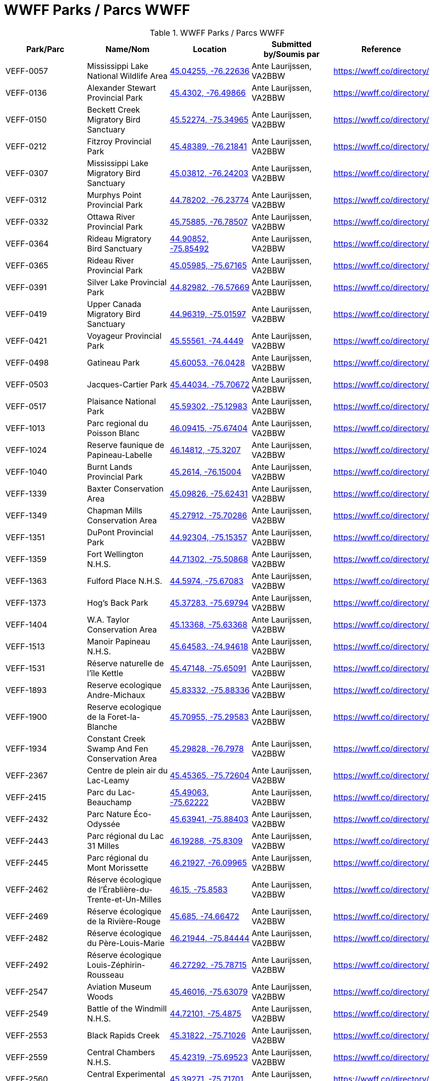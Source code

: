 = WWFF Parks / Parcs WWFF
:showtitle:

.WWFF Parks / Parcs WWFF
|===
| Park/Parc | Name/Nom | Location | Submitted by/Soumis par | Reference

|VEFF-0057
|Mississippi Lake National Wildlife Area
|https://openstreetmap.org/?mlat=45.04255&mlon=-76.22636&zoom=19[45.04255, -76.22636^]
|Ante Laurijssen, VA2BBW
|https://wwff.co/directory/[^]

|VEFF-0136
|Alexander Stewart Provincial Park
|https://openstreetmap.org/?mlat=45.4302&mlon=-76.49866&zoom=19[45.4302, -76.49866^]
|Ante Laurijssen, VA2BBW
|https://wwff.co/directory/[^]

|VEFF-0150
|Beckett Creek Migratory Bird Sanctuary
|https://openstreetmap.org/?mlat=45.52274&mlon=-75.34965&zoom=19[45.52274, -75.34965^]
|Ante Laurijssen, VA2BBW
|https://wwff.co/directory/[^]

|VEFF-0212
|Fitzroy Provincial Park
|https://openstreetmap.org/?mlat=45.48389&mlon=-76.21841&zoom=19[45.48389, -76.21841^]
|Ante Laurijssen, VA2BBW
|https://wwff.co/directory/[^]

|VEFF-0307
|Mississippi Lake Migratory Bird Sanctuary
|https://openstreetmap.org/?mlat=45.03812&mlon=-76.24203&zoom=19[45.03812, -76.24203^]
|Ante Laurijssen, VA2BBW
|https://wwff.co/directory/[^]

|VEFF-0312
|Murphys Point Provincial Park
|https://openstreetmap.org/?mlat=44.78202&mlon=-76.23774&zoom=19[44.78202, -76.23774^]
|Ante Laurijssen, VA2BBW
|https://wwff.co/directory/[^]

|VEFF-0332
|Ottawa River Provincial Park
|https://openstreetmap.org/?mlat=45.75885&mlon=-76.78507&zoom=19[45.75885, -76.78507^]
|Ante Laurijssen, VA2BBW
|https://wwff.co/directory/[^]

|VEFF-0364
|Rideau Migratory Bird Sanctuary
|https://openstreetmap.org/?mlat=44.90852&mlon=-75.85492&zoom=19[44.90852, -75.85492^]
|Ante Laurijssen, VA2BBW
|https://wwff.co/directory/[^]

|VEFF-0365
|Rideau River Provincial Park
|https://openstreetmap.org/?mlat=45.05985&mlon=-75.67165&zoom=19[45.05985, -75.67165^]
|Ante Laurijssen, VA2BBW
|https://wwff.co/directory/[^]

|VEFF-0391
|Silver Lake Provincial Park
|https://openstreetmap.org/?mlat=44.82982&mlon=-76.57669&zoom=19[44.82982, -76.57669^]
|Ante Laurijssen, VA2BBW
|https://wwff.co/directory/[^]

|VEFF-0419
|Upper Canada Migratory Bird Sanctuary
|https://openstreetmap.org/?mlat=44.96319&mlon=-75.01597&zoom=19[44.96319, -75.01597^]
|Ante Laurijssen, VA2BBW
|https://wwff.co/directory/[^]

|VEFF-0421
|Voyageur Provincial Park
|https://openstreetmap.org/?mlat=45.55561&mlon=-74.4449&zoom=19[45.55561, -74.4449^]
|Ante Laurijssen, VA2BBW
|https://wwff.co/directory/[^]

|VEFF-0498
|Gatineau Park
|https://openstreetmap.org/?mlat=45.60053&mlon=-76.0428&zoom=19[45.60053, -76.0428^]
|Ante Laurijssen, VA2BBW
|https://wwff.co/directory/[^]

|VEFF-0503
|Jacques-Cartier Park
|https://openstreetmap.org/?mlat=45.44034&mlon=-75.70672&zoom=19[45.44034, -75.70672^]
|Ante Laurijssen, VA2BBW
|https://wwff.co/directory/[^]

|VEFF-0517
|Plaisance National Park
|https://openstreetmap.org/?mlat=45.59302&mlon=-75.12983&zoom=19[45.59302, -75.12983^]
|Ante Laurijssen, VA2BBW
|https://wwff.co/directory/[^]

|VEFF-1013
|Parc regional du Poisson Blanc
|https://openstreetmap.org/?mlat=46.09415&mlon=-75.67404&zoom=19[46.09415, -75.67404^]
|Ante Laurijssen, VA2BBW
|https://wwff.co/directory/[^]

|VEFF-1024
|Reserve faunique de Papineau-Labelle
|https://openstreetmap.org/?mlat=46.14812&mlon=-75.3207&zoom=19[46.14812, -75.3207^]
|Ante Laurijssen, VA2BBW
|https://wwff.co/directory/[^]

|VEFF-1040
|Burnt Lands Provincial Park
|https://openstreetmap.org/?mlat=45.2614&mlon=-76.15004&zoom=19[45.2614, -76.15004^]
|Ante Laurijssen, VA2BBW
|https://wwff.co/directory/[^]

|VEFF-1339
|Baxter Conservation Area
|https://openstreetmap.org/?mlat=45.09826&mlon=-75.62431&zoom=19[45.09826, -75.62431^]
|Ante Laurijssen, VA2BBW
|https://wwff.co/directory/[^]

|VEFF-1349
|Chapman Mills Conservation Area
|https://openstreetmap.org/?mlat=45.27912&mlon=-75.70286&zoom=19[45.27912, -75.70286^]
|Ante Laurijssen, VA2BBW
|https://wwff.co/directory/[^]

|VEFF-1351
|DuPont Provincial Park
|https://openstreetmap.org/?mlat=44.92304&mlon=-75.15357&zoom=19[44.92304, -75.15357^]
|Ante Laurijssen, VA2BBW
|https://wwff.co/directory/[^]

|VEFF-1359
|Fort Wellington N.H.S.
|https://openstreetmap.org/?mlat=44.71302&mlon=-75.50868&zoom=19[44.71302, -75.50868^]
|Ante Laurijssen, VA2BBW
|https://wwff.co/directory/[^]

|VEFF-1363
|Fulford Place N.H.S.
|https://openstreetmap.org/?mlat=44.5974&mlon=-75.67083&zoom=19[44.5974, -75.67083^]
|Ante Laurijssen, VA2BBW
|https://wwff.co/directory/[^]

|VEFF-1373
|Hog's Back Park
|https://openstreetmap.org/?mlat=45.37283&mlon=-75.69794&zoom=19[45.37283, -75.69794^]
|Ante Laurijssen, VA2BBW
|https://wwff.co/directory/[^]

|VEFF-1404
|W.A. Taylor Conservation Area
|https://openstreetmap.org/?mlat=45.13368&mlon=-75.63368&zoom=19[45.13368, -75.63368^]
|Ante Laurijssen, VA2BBW
|https://wwff.co/directory/[^]

|VEFF-1513
|Manoir Papineau N.H.S.
|https://openstreetmap.org/?mlat=45.64583&mlon=-74.94618&zoom=19[45.64583, -74.94618^]
|Ante Laurijssen, VA2BBW
|https://wwff.co/directory/[^]

|VEFF-1531
|Réserve naturelle de l'île Kettle
|https://openstreetmap.org/?mlat=45.47148&mlon=-75.65091&zoom=19[45.47148, -75.65091^]
|Ante Laurijssen, VA2BBW
|https://wwff.co/directory/[^]

|VEFF-1893
|Reserve ecologique Andre-Michaux
|https://openstreetmap.org/?mlat=45.83332&mlon=-75.88336&zoom=19[45.83332, -75.88336^]
|Ante Laurijssen, VA2BBW
|https://wwff.co/directory/[^]

|VEFF-1900
|Reserve ecologique de la Foret-la-Blanche
|https://openstreetmap.org/?mlat=45.70955&mlon=-75.29583&zoom=19[45.70955, -75.29583^]
|Ante Laurijssen, VA2BBW
|https://wwff.co/directory/[^]

|VEFF-1934
|Constant Creek Swamp And Fen Conservation Area
|https://openstreetmap.org/?mlat=45.29828&mlon=-76.7978&zoom=19[45.29828, -76.7978^]
|Ante Laurijssen, VA2BBW
|https://wwff.co/directory/[^]

|VEFF-2367
|Centre de plein air du Lac-Leamy
|https://openstreetmap.org/?mlat=45.45365&mlon=-75.72604&zoom=19[45.45365, -75.72604^]
|Ante Laurijssen, VA2BBW
|https://wwff.co/directory/[^]

|VEFF-2415
|Parc du Lac-Beauchamp
|https://openstreetmap.org/?mlat=45.49063&mlon=-75.62222&zoom=19[45.49063, -75.62222^]
|Ante Laurijssen, VA2BBW
|https://wwff.co/directory/[^]

|VEFF-2432
|Parc Nature Éco-Odyssée
|https://openstreetmap.org/?mlat=45.63941&mlon=-75.88403&zoom=19[45.63941, -75.88403^]
|Ante Laurijssen, VA2BBW
|https://wwff.co/directory/[^]

|VEFF-2443
|Parc régional du Lac 31 Milles
|https://openstreetmap.org/?mlat=46.19288&mlon=-75.8309&zoom=19[46.19288, -75.8309^]
|Ante Laurijssen, VA2BBW
|https://wwff.co/directory/[^]

|VEFF-2445
|Parc régional du Mont Morissette
|https://openstreetmap.org/?mlat=46.21927&mlon=-76.09965&zoom=19[46.21927, -76.09965^]
|Ante Laurijssen, VA2BBW
|https://wwff.co/directory/[^]

|VEFF-2462
|Réserve écologique de l'Érablière-du-Trente-et-Un-Milles
|https://openstreetmap.org/?mlat=46.15&mlon=-75.8583&zoom=19[46.15, -75.8583^]
|Ante Laurijssen, VA2BBW
|https://wwff.co/directory/[^]

|VEFF-2469
|Réserve écologique de la Rivière-Rouge
|https://openstreetmap.org/?mlat=45.685&mlon=-74.66472&zoom=19[45.685, -74.66472^]
|Ante Laurijssen, VA2BBW
|https://wwff.co/directory/[^]

|VEFF-2482
|Réserve écologique du Père-Louis-Marie
|https://openstreetmap.org/?mlat=46.21944&mlon=-75.84444&zoom=19[46.21944, -75.84444^]
|Ante Laurijssen, VA2BBW
|https://wwff.co/directory/[^]

|VEFF-2492
|Réserve écologique Louis-Zéphirin-Rousseau
|https://openstreetmap.org/?mlat=46.27292&mlon=-75.78715&zoom=19[46.27292, -75.78715^]
|Ante Laurijssen, VA2BBW
|https://wwff.co/directory/[^]

|VEFF-2547
|Aviation Museum Woods
|https://openstreetmap.org/?mlat=45.46016&mlon=-75.63079&zoom=19[45.46016, -75.63079^]
|Ante Laurijssen, VA2BBW
|https://wwff.co/directory/[^]

|VEFF-2549
|Battle of the Windmill N.H.S.
|https://openstreetmap.org/?mlat=44.72101&mlon=-75.4875&zoom=19[44.72101, -75.4875^]
|Ante Laurijssen, VA2BBW
|https://wwff.co/directory/[^]

|VEFF-2553
|Black Rapids Creek
|https://openstreetmap.org/?mlat=45.31822&mlon=-75.71026&zoom=19[45.31822, -75.71026^]
|Ante Laurijssen, VA2BBW
|https://wwff.co/directory/[^]

|VEFF-2559
|Central Chambers N.H.S.
|https://openstreetmap.org/?mlat=45.42319&mlon=-75.69523&zoom=19[45.42319, -75.69523^]
|Ante Laurijssen, VA2BBW
|https://wwff.co/directory/[^]

|VEFF-2560
|Central Experimental Farm N.H.S.
|https://openstreetmap.org/?mlat=45.39271&mlon=-75.71701&zoom=19[45.39271, -75.71701^]
|Ante Laurijssen, VA2BBW
|https://wwff.co/directory/[^]

|VEFF-2561
|Champlain Bridge and Lemieux Islands
|https://openstreetmap.org/?mlat=45.41085&mlon=-75.74367&zoom=19[45.41085, -75.74367^]
|Ante Laurijssen, VA2BBW
|https://wwff.co/directory/[^]

|VEFF-2562
|Chapel Hill's North Forest
|https://openstreetmap.org/?mlat=45.44938&mlon=-75.55019&zoom=19[45.44938, -75.55019^]
|Ante Laurijssen, VA2BBW
|https://wwff.co/directory/[^]

|VEFF-2565
|Confederation Square N.H.S.
|https://openstreetmap.org/?mlat=45.42361&mlon=-75.69549&zoom=19[45.42361, -75.69549^]
|Ante Laurijssen, VA2BBW
|https://wwff.co/directory/[^]

|VEFF-2567
|Diefenbunker N.H.S.
|https://openstreetmap.org/?mlat=45.35156&mlon=-76.04792&zoom=19[45.35156, -76.04792^]
|Ante Laurijssen, VA2BBW
|https://wwff.co/directory/[^]

|VEFF-2568
|Earnscliffe N.H.S.
|https://openstreetmap.org/?mlat=45.43733&mlon=-75.69931&zoom=19[45.43733, -75.69931^]
|Ante Laurijssen, VA2BBW
|https://wwff.co/directory/[^]

|VEFF-2580
|Langevin Block N.H.S.
|https://openstreetmap.org/?mlat=45.42375&mlon=-75.6973&zoom=19[45.42375, -75.6973^]
|Ante Laurijssen, VA2BBW
|https://wwff.co/directory/[^]

|VEFF-2581
|Laurier House N.H.S.
|https://openstreetmap.org/?mlat=45.42773&mlon=-75.67802&zoom=19[45.42773, -75.67802^]
|Ante Laurijssen, VA2BBW
|https://wwff.co/directory/[^]

|VEFF-2583
|Mer Bleue Conservation Area
|https://openstreetmap.org/?mlat=45.41662&mlon=-75.52107&zoom=19[45.41662, -75.52107^]
|Ante Laurijssen, VA2BBW
|https://wwff.co/directory/[^]

|VEFF-2585
|National Arts Centre N.H.S.
|https://openstreetmap.org/?mlat=45.42332&mlon=-75.69345&zoom=19[45.42332, -75.69345^]
|Ante Laurijssen, VA2BBW
|https://wwff.co/directory/[^]

|VEFF-2586
|Notre-Dame Roman Catholic Basilica N.H.S.
|https://openstreetmap.org/?mlat=45.42986&mlon=-75.69653&zoom=19[45.42986, -75.69653^]
|Ante Laurijssen, VA2BBW
|https://wwff.co/directory/[^]

|VEFF-2589
|Parliament Buildings N.H.S.
|https://openstreetmap.org/?mlat=45.425&mlon=-75.7&zoom=19[45.425, -75.7^]
|Ante Laurijssen, VA2BBW
|https://wwff.co/directory/[^]

|VEFF-2592
|Public Grounds of the Parliament Buildings N.H.S.
|https://openstreetmap.org/?mlat=45.42364&mlon=-75.7&zoom=19[45.42364, -75.7^]
|Ante Laurijssen, VA2BBW
|https://wwff.co/directory/[^]

|VEFF-2593
|Rideau Canal N.H.S.
|https://openstreetmap.org/?mlat=45.42465&mlon=-75.69514&zoom=19[45.42465, -75.69514^]
|Ante Laurijssen, VA2BBW
|https://wwff.co/directory/[^]

|VEFF-2594
|Rideau Hall and Landscaped Grounds N.H.S.
|https://openstreetmap.org/?mlat=45.44444&mlon=-75.68611&zoom=19[45.44444, -75.68611^]
|Ante Laurijssen, VA2BBW
|https://wwff.co/directory/[^]

|VEFF-2595
|Royal Canadian Mint N.H.S.
|https://openstreetmap.org/?mlat=45.43125&mlon=-75.69931&zoom=19[45.43125, -75.69931^]
|Ante Laurijssen, VA2BBW
|https://wwff.co/directory/[^]

|VEFF-2599
|South March Highlands Conservation Forest
|https://openstreetmap.org/?mlat=45.33802&mlon=-75.95938&zoom=19[45.33802, -75.95938^]
|Ante Laurijssen, VA2BBW
|https://wwff.co/directory/[^]

|VEFF-2923
|First Geodetic Survey Station N.H.S.
|https://openstreetmap.org/?mlat=45.48906&mlon=-75.86285&zoom=19[45.48906, -75.86285^]
|Ante Laurijssen, VA2BBW
|https://wwff.co/directory/[^]

|VEFF-2959
|Aberdeen Pavilion N.H.S.
|https://openstreetmap.org/?mlat=45.4001&mlon=-75.68276&zoom=19[45.4001, -75.68276^]
|Ante Laurijssen, VA2BBW
|https://wwff.co/directory/[^]

|VEFF-2972
|Foley Mountain
|https://openstreetmap.org/?mlat=44.68668&mlon=-76.39806&zoom=19[44.68668, -76.39806^]
|Ante Laurijssen, VA2BBW
|https://wwff.co/directory/[^]

|VEFF-2974
|Hart Massey House N.H.S.
|https://openstreetmap.org/?mlat=45.45133&mlon=-75.67186&zoom=19[45.45133, -75.67186^]
|Ante Laurijssen, VA2BBW
|https://wwff.co/directory/[^]

|VEFF-2982
|Maplelawn & Gardens N.H.S.
|https://openstreetmap.org/?mlat=45.38842&mlon=-75.76128&zoom=19[45.38842, -75.76128^]
|Ante Laurijssen, VA2BBW
|https://wwff.co/directory/[^]

|VEFF-2984
|Mill Pond
|https://openstreetmap.org/?mlat=44.77049&mlon=-76.17925&zoom=19[44.77049, -76.17925^]
|Ante Laurijssen, VA2BBW
|https://wwff.co/directory/[^]

|VEFF-2985
|Morris Island
|https://openstreetmap.org/?mlat=45.45925&mlon=-76.27085&zoom=19[45.45925, -76.27085^]
|Ante Laurijssen, VA2BBW
|https://wwff.co/directory/[^]

|VEFF-2987
|Perth Wildlife Reserve
|https://openstreetmap.org/?mlat=44.88884&mlon=-76.20362&zoom=19[44.88884, -76.20362^]
|Ante Laurijssen, VA2BBW
|https://wwff.co/directory/[^]

|VEFF-2989
|Portland Bay
|https://openstreetmap.org/?mlat=44.70172&mlon=-76.18343&zoom=19[44.70172, -76.18343^]
|Ante Laurijssen, VA2BBW
|https://wwff.co/directory/[^]

|VEFF-2991
|Rockcliffe Park and the Rockeries
|https://openstreetmap.org/?mlat=45.45071&mlon=-75.68664&zoom=19[45.45071, -75.68664^]
|Ante Laurijssen, VA2BBW
|https://wwff.co/directory/[^]

|VEFF-3427
|Alfred Bog
|https://openstreetmap.org/?mlat=45.49784&mlon=-74.86634&zoom=19[45.49784, -74.86634^]
|Ante Laurijssen, VA2BBW
|https://wwff.co/directory/[^]

|VEFF-3443
|Blakeney Park
|https://openstreetmap.org/?mlat=45.26731&mlon=-76.25075&zoom=19[45.26731, -76.25075^]
|Ante Laurijssen, VA2BBW
|https://wwff.co/directory/[^]

|VEFF-3445
|Blueberry Mountain Trail (Blueberry Mountain at Cliffland)
|https://openstreetmap.org/?mlat=45.16475&mlon=-76.67206&zoom=19[45.16475, -76.67206^]
|Ante Laurijssen, VA2BBW
|https://wwff.co/directory/[^]

|VEFF-3457
|Carp River
|https://openstreetmap.org/?mlat=45.31209&mlon=-75.93436&zoom=19[45.31209, -75.93436^]
|Ante Laurijssen, VA2BBW
|https://wwff.co/directory/[^]

|VEFF-3459
|Cass Bridge Conservation Area
|https://openstreetmap.org/?mlat=45.04942&mlon=-75.32102&zoom=19[45.04942, -75.32102^]
|Ante Laurijssen, VA2BBW
|https://wwff.co/directory/[^]

|VEFF-3473
|Cooper Marsh Conservation Area
|https://openstreetmap.org/?mlat=45.11657&mlon=-74.51792&zoom=19[45.11657, -74.51792^]
|Ante Laurijssen, VA2BBW
|https://wwff.co/directory/[^]

|VEFF-3508
|Five Span Bridge Park
|https://openstreetmap.org/?mlat=45.33585&mlon=-76.2879&zoom=19[45.33585, -76.2879^]
|Ante Laurijssen, VA2BBW
|https://wwff.co/directory/[^]

|VEFF-3510
|Fortington Park
|https://openstreetmap.org/?mlat=45.47133&mlon=-76.67362&zoom=19[45.47133, -76.67362^]
|Ante Laurijssen, VA2BBW
|https://wwff.co/directory/[^]

|VEFF-3524
|Gray's Creek
|https://openstreetmap.org/?mlat=45.03745&mlon=-74.66629&zoom=19[45.03745, -74.66629^]
|Ante Laurijssen, VA2BBW
|https://wwff.co/directory/[^]

|VEFF-3537
|High Falls
|https://openstreetmap.org/?mlat=45.31775&mlon=-75.09379&zoom=19[45.31775, -75.09379^]
|Ante Laurijssen, VA2BBW
|https://wwff.co/directory/[^]

|VEFF-3538
|High Lonesome
|https://openstreetmap.org/?mlat=45.33228&mlon=-76.37167&zoom=19[45.33228, -76.37167^]
|Ante Laurijssen, VA2BBW
|https://wwff.co/directory/[^]

|VEFF-3542
|Horton Heights Park
|https://openstreetmap.org/?mlat=45.45995&mlon=-76.67506&zoom=19[45.45995, -76.67506^]
|Ante Laurijssen, VA2BBW
|https://wwff.co/directory/[^]

|VEFF-3543
|Howard K. Haramis Park
|https://openstreetmap.org/?mlat=45.47698&mlon=-76.65525&zoom=19[45.47698, -76.65525^]
|Ante Laurijssen, VA2BBW
|https://wwff.co/directory/[^]

|VEFF-3549
|J. Henry Tweed Conservation Area
|https://openstreetmap.org/?mlat=45.25752&mlon=-75.36769&zoom=19[45.25752, -75.36769^]
|Ante Laurijssen, VA2BBW
|https://wwff.co/directory/[^]

|VEFF-3550
|Jessup's Falls
|https://openstreetmap.org/?mlat=45.55919&mlon=-75.05986&zoom=19[45.55919, -75.05986^]
|Ante Laurijssen, VA2BBW
|https://wwff.co/directory/[^]

|VEFF-3557
|Kingston and Pembroke (K&P) Trail
|https://openstreetmap.org/?mlat=45.46883&mlon=-76.7063&zoom=19[45.46883, -76.7063^]
|Ante Laurijssen, VA2BBW
|https://wwff.co/directory/[^]

|VEFF-3558
|Kiwanis Park (Renfrew)
|https://openstreetmap.org/?mlat=45.46987&mlon=-76.69682&zoom=19[45.46987, -76.69682^]
|Ante Laurijssen, VA2BBW
|https://wwff.co/directory/[^]

|VEFF-3559
|Knights of Columbus Park (Renfrew)
|https://openstreetmap.org/?mlat=45.46882&mlon=-76.66915&zoom=19[45.46882, -76.66915^]
|Ante Laurijssen, VA2BBW
|https://wwff.co/directory/[^]

|VEFF-3571
|Legion Park (Renfrew)
|https://openstreetmap.org/?mlat=45.47649&mlon=-76.68518&zoom=19[45.47649, -76.68518^]
|Ante Laurijssen, VA2BBW
|https://wwff.co/directory/[^]

|VEFF-3583
|Low Square Park
|https://openstreetmap.org/?mlat=45.47285&mlon=-76.68512&zoom=19[45.47285, -76.68512^]
|Ante Laurijssen, VA2BBW
|https://wwff.co/directory/[^]

|VEFF-3586
|Lyn Valley Conservation Area
|https://openstreetmap.org/?mlat=44.57641&mlon=-75.77536&zoom=19[44.57641, -75.77536^]
|Ante Laurijssen, VA2BBW
|https://wwff.co/directory/[^]

|VEFF-3587
|Ma-te-way Park
|https://openstreetmap.org/?mlat=45.46557&mlon=-76.69519&zoom=19[45.46557, -76.69519^]
|Ante Laurijssen, VA2BBW
|https://wwff.co/directory/[^]

|VEFF-3598
|McConnell Park
|https://openstreetmap.org/?mlat=45.4708&mlon=-76.69111&zoom=19[45.4708, -76.69111^]
|Ante Laurijssen, VA2BBW
|https://wwff.co/directory/[^]

|VEFF-3603
|Metcalfe Geoheritage Park
|https://openstreetmap.org/?mlat=45.22434&mlon=-76.19879&zoom=19[45.22434, -76.19879^]
|Ante Laurijssen, VA2BBW
|https://wwff.co/directory/[^]

|VEFF-3605
|Mill of Kintail
|https://openstreetmap.org/?mlat=45.24422&mlon=-76.25846&zoom=19[45.24422, -76.25846^]
|Ante Laurijssen, VA2BBW
|https://wwff.co/directory/[^]

|VEFF-3611
|Motts Mills
|https://openstreetmap.org/?mlat=44.79764&mlon=-76.04254&zoom=19[44.79764, -76.04254^]
|Ante Laurijssen, VA2BBW
|https://wwff.co/directory/[^]

|VEFF-3618
|O'Brien Park
|https://openstreetmap.org/?mlat=45.4782&mlon=-76.69275&zoom=19[45.4782, -76.69275^]
|Ante Laurijssen, VA2BBW
|https://wwff.co/directory/[^]

|VEFF-3621
|Oschmann Forest
|https://openstreetmap.org/?mlat=45.15045&mlon=-75.39288&zoom=19[45.15045, -75.39288^]
|Ante Laurijssen, VA2BBW
|https://wwff.co/directory/[^]

|VEFF-3623
|Palmerston Canonto Conservation Area
|https://openstreetmap.org/?mlat=45.03759&mlon=-76.8138&zoom=19[45.03759, -76.8138^]
|Ante Laurijssen, VA2BBW
|https://wwff.co/directory/[^]

|VEFF-3639
|Purdon Conservation Area
|https://openstreetmap.org/?mlat=44.9938&mlon=-76.54517&zoom=19[44.9938, -76.54517^]
|Ante Laurijssen, VA2BBW
|https://wwff.co/directory/[^]

|VEFF-3641
|RCAF Memorial Park
|https://openstreetmap.org/?mlat=45.47555&mlon=-76.69603&zoom=19[45.47555, -76.69603^]
|Ante Laurijssen, VA2BBW
|https://wwff.co/directory/[^]

|VEFF-3642
|Renfrew Millennium Trail
|https://openstreetmap.org/?mlat=45.46884&mlon=-76.70585&zoom=19[45.46884, -76.70585^]
|Ante Laurijssen, VA2BBW
|https://wwff.co/directory/[^]

|VEFF-3643
|Reveler Conservation Area
|https://openstreetmap.org/?mlat=45.20513&mlon=-75.2233&zoom=19[45.20513, -75.2233^]
|Ante Laurijssen, VA2BBW
|https://wwff.co/directory/[^]

|VEFF-3645
|Richmond Conservation Area
|https://openstreetmap.org/?mlat=45.18965&mlon=-75.83053&zoom=19[45.18965, -75.83053^]
|Ante Laurijssen, VA2BBW
|https://wwff.co/directory/[^]

|VEFF-3646
|Rideau Ferry Yacht Club
|https://openstreetmap.org/?mlat=44.85654&mlon=-76.13722&zoom=19[44.85654, -76.13722^]
|Ante Laurijssen, VA2BBW
|https://wwff.co/directory/[^]

|VEFF-3648
|Robert Graham Trail
|https://openstreetmap.org/?mlat=44.90434&mlon=-75.44306&zoom=19[44.90434, -75.44306^]
|Ante Laurijssen, VA2BBW
|https://wwff.co/directory/[^]

|VEFF-3659
|Serenity Hills
|https://openstreetmap.org/?mlat=45.51303&mlon=-76.60796&zoom=19[45.51303, -76.60796^]
|Ante Laurijssen, VA2BBW
|https://wwff.co/directory/[^]

|VEFF-3675
|St-Albert Conservation Area
|https://openstreetmap.org/?mlat=45.25399&mlon=-75.12604&zoom=19[45.25399, -75.12604^]
|Ante Laurijssen, VA2BBW
|https://wwff.co/directory/[^]

|VEFF-3680
|Stewart Park
|https://openstreetmap.org/?mlat=45.4683&mlon=-76.68008&zoom=19[45.4683, -76.68008^]
|Ante Laurijssen, VA2BBW
|https://wwff.co/directory/[^]

|VEFF-3681
|Stewartville Swamp
|https://openstreetmap.org/?mlat=45.41773&mlon=-76.50982&zoom=19[45.41773, -76.50982^]
|Ante Laurijssen, VA2BBW
|https://wwff.co/directory/[^]

|VEFF-3695
|Two Creeks Forest
|https://openstreetmap.org/?mlat=44.86537&mlon=-75.27315&zoom=19[44.86537, -75.27315^]
|Ante Laurijssen, VA2BBW
|https://wwff.co/directory/[^]

|VEFF-3703
|W.E. Burton Conservation Area
|https://openstreetmap.org/?mlat=45.25911&mlon=-75.34746&zoom=19[45.25911, -75.34746^]
|Ante Laurijssen, VA2BBW
|https://wwff.co/directory/[^]

|VEFF-3709
|Warwick Forest
|https://openstreetmap.org/?mlat=45.19861&mlon=-75.05243&zoom=19[45.19861, -75.05243^]
|Ante Laurijssen, VA2BBW
|https://wwff.co/directory/[^]

|VEFF-3957
|Réserve naturelle de l'Alvar-d'Aylmer (Sec. CNQ)
|https://openstreetmap.org/?mlat=45.44194&mlon=-75.87083&zoom=19[45.44194, -75.87083^]
|Ante Laurijssen, VA2BBW
|https://wwff.co/directory/[^]

|VEFF-3984
|Réserve naturelle de la Tortue-Serpentine-de-la-Gatineau
|https://openstreetmap.org/?mlat=46.02057&mlon=-75.99446&zoom=19[46.02057, -75.99446^]
|Ante Laurijssen, VA2BBW
|https://wwff.co/directory/[^]

|VEFF-3997
|Réserve naturelle des Milieux-Humides-du-Lac-Litchfield
|https://openstreetmap.org/?mlat=45.78021&mlon=-76.52292&zoom=19[45.78021, -76.52292^]
|Ante Laurijssen, VA2BBW
|https://wwff.co/directory/[^]

|VEFF-4010
|Réserve naturelle du Cerf-de-Virginie-de-la-Gatineau
|https://openstreetmap.org/?mlat=46.02222&mlon=-75.97153&zoom=19[46.02222, -75.97153^]
|Ante Laurijssen, VA2BBW
|https://wwff.co/directory/[^]

|VEFF-4018
|Réserve naturelle du Marais-Trépanier
|https://openstreetmap.org/?mlat=45.54931&mlon=-75.3691&zoom=19[45.54931, -75.3691^]
|Ante Laurijssen, VA2BBW
|https://wwff.co/directory/[^]

|VEFF-4047
|Réserve naturelle Tamagor
|https://openstreetmap.org/?mlat=45.652&mlon=-75.61476&zoom=19[45.652, -75.61476^]
|Ante Laurijssen, VA2BBW
|https://wwff.co/directory/[^]

|VEFF-4048
|Réserve naturelle Tamagor (Secteur du Lac-Noir)
|https://openstreetmap.org/?mlat=45.65722&mlon=-75.60641&zoom=19[45.65722, -75.60641^]
|Ante Laurijssen, VA2BBW
|https://wwff.co/directory/[^]

|VEFF-4087
|Green's Creek
|https://openstreetmap.org/?mlat=45.44786&mlon=-75.58079&zoom=19[45.44786, -75.58079^]
|Ante Laurijssen, VA2BBW
|https://wwff.co/directory/[^]

|VEFF-4098
|Lester Wetland
|https://openstreetmap.org/?mlat=45.33092&mlon=-75.62922&zoom=19[45.33092, -75.62922^]
|Ante Laurijssen, VA2BBW
|https://wwff.co/directory/[^]

|VEFF-4100
|McCarthy Woods
|https://openstreetmap.org/?mlat=45.35499&mlon=-75.67609&zoom=19[45.35499, -75.67609^]
|Ante Laurijssen, VA2BBW
|https://wwff.co/directory/[^]

|VEFF-4101
|Mer Bleue Bog
|https://openstreetmap.org/?mlat=45.39481&mlon=-75.51299&zoom=19[45.39481, -75.51299^]
|Ante Laurijssen, VA2BBW
|https://wwff.co/directory/[^]

|VEFF-4103
|Mud Lake
|https://openstreetmap.org/?mlat=45.37095&mlon=-75.79384&zoom=19[45.37095, -75.79384^]
|Ante Laurijssen, VA2BBW
|https://wwff.co/directory/[^]

|VEFF-4105
|Pine Grove Forest
|https://openstreetmap.org/?mlat=45.35065&mlon=-75.6032&zoom=19[45.35065, -75.6032^]
|Ante Laurijssen, VA2BBW
|https://wwff.co/directory/[^]

|VEFF-4106
|Pinhey Forest
|https://openstreetmap.org/?mlat=45.32065&mlon=-75.733&zoom=19[45.32065, -75.733^]
|Ante Laurijssen, VA2BBW
|https://wwff.co/directory/[^]

|VEFF-4108
|Shirleys Bay
|https://openstreetmap.org/?mlat=45.38056&mlon=-75.9125&zoom=19[45.38056, -75.9125^]
|Ante Laurijssen, VA2BBW
|https://wwff.co/directory/[^]

|VEFF-4111
|Stony Swamp
|https://openstreetmap.org/?mlat=45.30338&mlon=-75.83242&zoom=19[45.30338, -75.83242^]
|Ante Laurijssen, VA2BBW
|https://wwff.co/directory/[^]

|VEFF-4411
|Oak Valley Pioneer Park
|https://openstreetmap.org/?mlat=45.00451&mlon=-75.37083&zoom=19[45.00451, -75.37083^]
|Ante Laurijssen, VA2BBW
|https://wwff.co/directory/[^]

|===